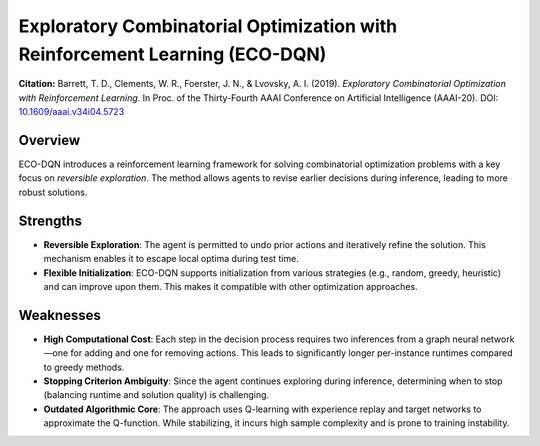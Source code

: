 .. _eco_dqn:

Exploratory Combinatorial Optimization with Reinforcement Learning (ECO-DQN)
==================================================================================

**Citation:**
Barrett, T. D., Clements, W. R., Foerster, J. N., & Lvovsky, A. I. (2019). *Exploratory Combinatorial Optimization with Reinforcement Learning*. In Proc. of the Thirty-Fourth AAAI Conference on Artificial Intelligence (AAAI-20). DOI: `10.1609/aaai.v34i04.5723 <https://doi.org/10.1609/aaai.v34i04.5723>`_

Overview
--------
ECO-DQN introduces a reinforcement learning framework for solving combinatorial optimization problems with a key focus on *reversible exploration*. The method allows agents to revise earlier decisions during inference, leading to more robust solutions.

Strengths
---------

- **Reversible Exploration**:
  The agent is permitted to undo prior actions and iteratively refine the solution. This mechanism enables it to escape local optima during test time.

- **Flexible Initialization**:
  ECO-DQN supports initialization from various strategies (e.g., random, greedy, heuristic) and can improve upon them. This makes it compatible with other optimization approaches.

Weaknesses
----------

- **High Computational Cost**:
  Each step in the decision process requires two inferences from a graph neural network—one for adding and one for removing actions. This leads to significantly longer per-instance runtimes compared to greedy methods.

- **Stopping Criterion Ambiguity**:
  Since the agent continues exploring during inference, determining when to stop (balancing runtime and solution quality) is challenging.

- **Outdated Algorithmic Core**:
  The approach uses Q-learning with experience replay and target networks to approximate the Q-function. While stabilizing, it incurs high sample complexity and is prone to training instability.
